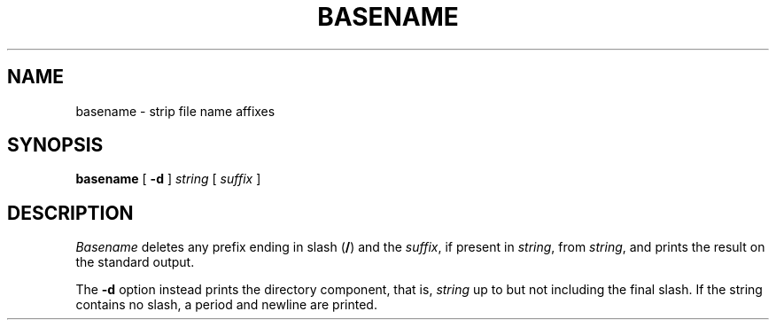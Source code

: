 .TH BASENAME 1 
.SH NAME
basename \- strip file name affixes
.SH SYNOPSIS
.B basename
[
.B -d
]
.I string
[
.I suffix
]
.SH DESCRIPTION
.PP
.I Basename
deletes any prefix ending in slash
.RB ( / )
and the
.IR suffix ,
if present in
.IR string ,
from
.IR string ,
and prints the result on the standard output.
.PP
The
.B -d
option instead prints the directory component,
that is,
.I string
up to but not including the final slash.
If the string contains no slash,
a period and newline are printed.
